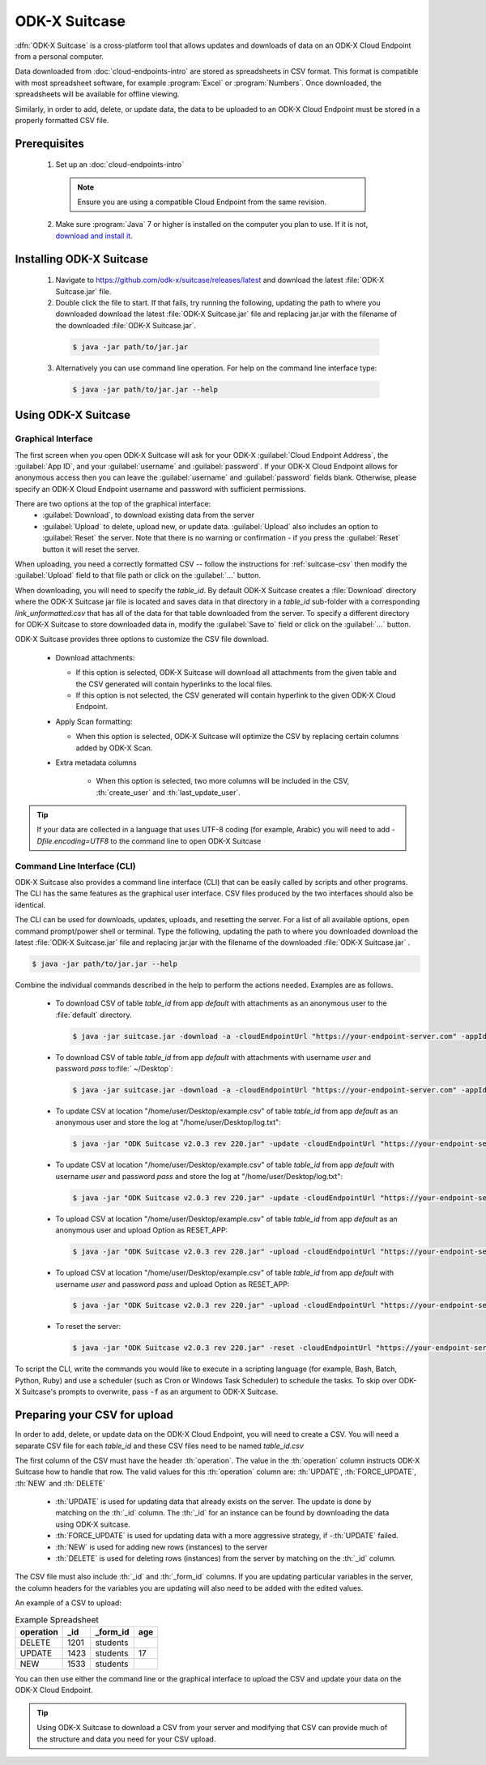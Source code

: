 ODK-X Suitcase
=================

.. _suitcase-intro:

:dfn:`ODK-X Suitcase` is a cross-platform tool that allows updates and downloads of data on an ODK-X Cloud Endpoint from a personal computer.

Data downloaded from :doc:`cloud-endpoints-intro` are stored as spreadsheets in CSV format. This format is compatible with most spreadsheet software, for example :program:`Excel` or :program:`Numbers`. Once downloaded, the spreadsheets will be available for offline viewing.

Similarly, in order to add, delete, or update data, the data to be uploaded to an ODK-X Cloud Endpoint must be stored in a properly formatted CSV file.

.. _suitcase-install:

.. _suitcase-install-prereqs:

Prerequisites
-----------------------

  1. Set up an :doc:`cloud-endpoints-intro`

    .. note::

      Ensure you are using a compatible Cloud Endpoint from the same revision.

  2. Make sure :program:`Java` 7 or higher is installed on the computer you plan to use. If it is not, `download and install it <https://java.com/en/download/>`_.

.. _suitcase-intstall-app:

Installing ODK-X Suitcase
------------------------------

  1. Navigate to https://github.com/odk-x/suitcase/releases/latest and download the latest :file:`ODK-X Suitcase.jar` file.
  2. Double click the file to start. If that fails, try running the following, updating the path to where you downloaded download the latest :file:`ODK-X Suitcase.jar` file and replacing jar.jar with the filename of the downloaded :file:`ODK-X Suitcase.jar`.

    .. code-block:: console

      $ java -jar path/to/jar.jar

  3. Alternatively you can use command line operation. For help on the command line interface type:

    .. code-block:: console

      $ java -jar path/to/jar.jar --help


Using ODK-X Suitcase
------------------------------

.. _suitcase-using:

.. _suitcase-using-gui:

Graphical Interface
~~~~~~~~~~~~~~~~~~~~~~~~

The first screen when you open ODK-X Suitcase will ask for your ODK-X :guilabel:`Cloud Endpoint Address`, the :guilabel:`App ID`, and your :guilabel:`username` and :guilabel:`password`. If your ODK-X Cloud Endpoint allows for anonymous access then you can leave the :guilabel:`username` and :guilabel:`password` fields blank. Otherwise, please specify an ODK-X Cloud Endpoint username and password with sufficient permissions.

There are two options at the top of the graphical interface:
  - :guilabel:`Download`, to download existing data from the server
  - :guilabel:`Upload` to delete, upload new, or update data. :guilabel:`Upload` also includes an option to :guilabel:`Reset`  the server. Note that there is no warning or confirmation - if you press the :guilabel:`Reset` button it will reset the server.

When uploading, you need a correctly formatted CSV -- follow the instructions for :ref:`suitcase-csv` then modify the :guilabel:`Upload` field to that file path or click on the :guilabel:`...` button.

When downloading, you will need to specify the *table_id*. By default ODK-X Suitcase creates a :file:`Download` directory where the ODK-X Suitcase jar file is located and saves data in that directory in a *table_id* sub-folder with a corresponding *link_unformatted.csv* that has all of the data for that table downloaded from the server. To specify a different directory for ODK-X Suitcase to store downloaded data in, modify the :guilabel:`Save to` field or click on the :guilabel:`...` button.

ODK-X Suitcase provides three options to customize the CSV file download.

  - Download attachments:

    - If this option is selected, ODK-X Suitcase will download all attachments from the given table and the CSV generated will contain hyperlinks to the local files.
    - If this option is not selected, the CSV generated will contain hyperlink to the given ODK-X Cloud Endpoint.

  - Apply Scan formatting:

    - When this option is selected, ODK-X Suitcase will optimize the CSV by replacing certain columns added by ODK-X Scan.

  - Extra metadata columns

      - When this option is selected, two more columns will be included in the CSV, :th:`create_user` and :th:`last_update_user`.

.. tip::

    If your data are collected in a language that uses UTF-8 coding (for example, Arabic) you will need to add *-Dfile.encoding=UTF8* to the command line to open ODK-X Suitcase

.. _suitcase-using-cli:

Command Line Interface (CLI)
~~~~~~~~~~~~~~~~~~~~~~~~~~~~~~~~~

ODK-X Suitcase also provides a command line interface (CLI) that can be easily called by scripts and other programs. The CLI has the same features as the graphical user interface. CSV files produced by the two interfaces should also be identical.

The CLI can be used for downloads, updates, uploads, and resetting the server. For a list of all available options, open command prompt/power shell or terminal. Type the following, updating the path to where you downloaded download the latest :file:`ODK-X Suitcase.jar` file and replacing jar.jar with the filename of the downloaded :file:`ODK-X Suitcase.jar` .

.. code-block:: console

  $ java -jar path/to/jar.jar --help

Combine the individual commands described in the help to perform the actions needed. Examples are as follows.

  - To download CSV of table *table_id* from app *default* with attachments as an anonymous user to the :file:`default` directory.

    .. code-block:: console

      $ java -jar suitcase.jar -download -a -cloudEndpointUrl "https://your-endpoint-server.com" -appId "default" -tableId "table_id"

  - To download CSV of table *table_id* from app *default* with attachments with username *user* and password *pass* to:file:` ~/Desktop`:

    .. code-block:: console

      $ java -jar suitcase.jar -download -a -cloudEndpointUrl "https://your-endpoint-server.com" -appId "default" -tableId "table_id" -username "user" -password "pass" -path "~/Desktop"
      
  - To update CSV at location "/home/user/Desktop/example.csv" of table *table_id* from app *default* as an anonymous user and store the log at "/home/user/Desktop/log.txt":

    .. code-block:: console

      $ java -jar "ODK Suitcase v2.0.3 rev 220.jar" -update -cloudEndpointUrl "https://your-endpoint-server.com" -appId "default" -dataVersion "Version" -tableId "table_id" -path "/home/user/Desktop/example.csv" -updateLogPath "/home/user/Desktop/log.txt"
      
  - To update CSV at location "/home/user/Desktop/example.csv" of table *table_id* from app *default* with username *user* and password *pass* and store the log at "/home/user/Desktop/log.txt":

    .. code-block:: console

      $ java -jar "ODK Suitcase v2.0.3 rev 220.jar" -update -cloudEndpointUrl "https://your-endpoint-server.com" -appId "default" -dataVersion "Version" -tableId "table_id" -username "user" -password "pass" -path "/home/user/Desktop/example.csv" -updateLogPath "/home/user/Desktop/log.txt"
      
  - To upload CSV at location "/home/user/Desktop/example.csv" of table *table_id* from app *default* as an anonymous user and upload Option as RESET_APP:

    .. code-block:: console

      $ java -jar "ODK Suitcase v2.0.3 rev 220.jar" -upload -cloudEndpointUrl "https://your-endpoint-server.com" -appId "default" -dataVersion "Version" -tableId "table_id" -uploadOp "RESET_APP" -username "user" -password "pass" -path "/home/user/Desktop/example.csv"      

  - To upload CSV at location "/home/user/Desktop/example.csv" of table *table_id* from app *default* with username *user* and password *pass* and upload Option as RESET_APP:

    .. code-block:: console

      $ java -jar "ODK Suitcase v2.0.3 rev 220.jar" -upload -cloudEndpointUrl "https://your-endpoint-server.com" -appId "default" -dataVersion "Version" -tableId "table_id" -uploadOp "RESET_APP" -username "user" -password "pass" -path "/home/user/Desktop/example.csv"
      
 
  - To reset the server:

    .. code-block:: console

      $ java -jar "ODK Suitcase v2.0.3 rev 220.jar" -reset -cloudEndpointUrl "https://your-endpoint-server.com" -appId "default" -dataVersion "Version" 


To script the CLI, write the commands you would like to execute in a scripting language (for example, Bash, Batch, Python, Ruby) and use a scheduler (such as Cron or Windows Task Scheduler) to schedule the tasks. To skip over ODK-X Suitcase's prompts to overwrite, pass :code:`-f` as an argument to ODK-X Suitcase.

.. _suitcase-csv:

Preparing your CSV for upload
------------------------------

In order to add, delete, or update data on the ODK-X Cloud Endpoint, you will need to create a CSV. You will need a separate CSV file for each *table_id* and these CSV files need to be named *table_id.csv*

The first column of the CSV must have the header :th:`operation`.
The value in the :th:`operation` column instructs ODK-X Suitcase how to handle that row.
The valid values for this :th:`operation` column are:  :th:`UPDATE`, :th:`FORCE_UPDATE`, :th:`NEW` and :th:`DELETE`

  - :th:`UPDATE` is used for updating data that already exists on the server. The update is done by matching on the :th:`_id` column. The :th:`_id` for an instance can be found by downloading the data using ODK-X suitcase.
  - :th:`FORCE_UPDATE` is used for updating data with a more aggressive strategy, if -:th:`UPDATE` failed.
  - :th:`NEW` is used for adding new rows (instances) to the server
  - :th:`DELETE` is used for deleting rows (instances) from the server by matching on the :th:`_id` column.

The CSV file must also include :th:`_id` and :th:`_form_id` columns. If you are updating particular variables in the server, the column headers for the variables you are updating will also need to be added with the edited values.

An example of a CSV to upload:

.. csv-table:: Example Spreadsheet
  :header: "operation", "_id", "_form_id","age"

  "DELETE","1201", "students"
  "UPDATE", "1423", "students", 17
  "NEW", "1533", "students"

You can then use either the command line or the graphical interface to upload the CSV and update your data on the ODK-X Cloud Endpoint.

.. tip::

    Using ODK-X Suitcase to download a CSV from your server and modifying that CSV can provide much of the structure and data you need for your CSV upload.
